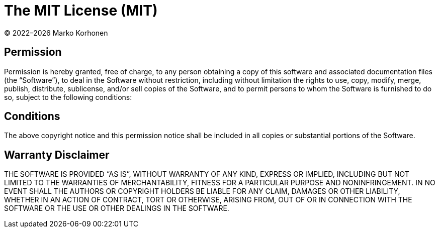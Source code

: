= The MIT License (MIT)

© 2022–{localyear} Marko Korhonen

== Permission

Permission is hereby granted, free of charge, to any person obtaining a copy of this software and associated documentation files (the “Software”),
to deal in the Software without restriction, including without limitation the rights to use, copy, modify, merge, publish, distribute, sublicense, and/or
sell copies of the Software, and to permit persons to whom the Software is furnished to do so, subject to the following conditions:

== Conditions

The above copyright notice and this permission notice shall be included in all copies or substantial portions of the Software.

== Warranty Disclaimer

THE SOFTWARE IS PROVIDED “AS IS”, WITHOUT WARRANTY OF ANY KIND, EXPRESS OR IMPLIED, INCLUDING BUT NOT LIMITED TO THE WARRANTIES OF MERCHANTABILITY,
FITNESS FOR A PARTICULAR PURPOSE AND NONINFRINGEMENT.
IN NO EVENT SHALL THE AUTHORS OR COPYRIGHT HOLDERS BE LIABLE FOR ANY CLAIM, DAMAGES OR OTHER LIABILITY, WHETHER IN AN ACTION OF CONTRACT, TORT OR OTHERWISE,
ARISING FROM, OUT OF OR IN CONNECTION WITH THE SOFTWARE OR THE USE OR OTHER DEALINGS IN THE SOFTWARE.

